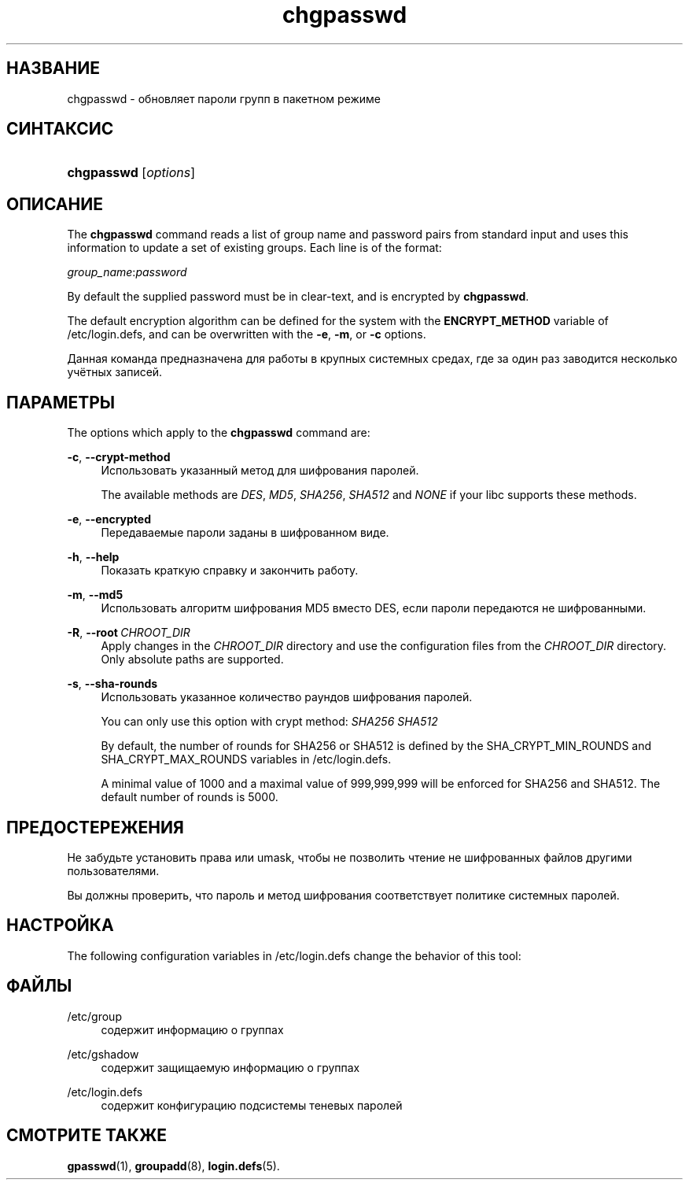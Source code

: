 '\" t
.\"     Title: chgpasswd
.\"    Author: Thomas K\(/loczko <kloczek@pld.org.pl>
.\" Generator: DocBook XSL Stylesheets vsnapshot <http://docbook.sf.net/>
.\"      Date: 06/18/2024
.\"    Manual: System Management Commands
.\"    Source: shadow-utils 4.16.0
.\"  Language: Russian
.\"
.TH "chgpasswd" "8" "06/18/2024" "shadow\-utils 4\&.16\&.0" "System Management Commands"
.\" -----------------------------------------------------------------
.\" * Define some portability stuff
.\" -----------------------------------------------------------------
.\" ~~~~~~~~~~~~~~~~~~~~~~~~~~~~~~~~~~~~~~~~~~~~~~~~~~~~~~~~~~~~~~~~~
.\" http://bugs.debian.org/507673
.\" http://lists.gnu.org/archive/html/groff/2009-02/msg00013.html
.\" ~~~~~~~~~~~~~~~~~~~~~~~~~~~~~~~~~~~~~~~~~~~~~~~~~~~~~~~~~~~~~~~~~
.ie \n(.g .ds Aq \(aq
.el       .ds Aq '
.\" -----------------------------------------------------------------
.\" * set default formatting
.\" -----------------------------------------------------------------
.\" disable hyphenation
.nh
.\" disable justification (adjust text to left margin only)
.ad l
.\" -----------------------------------------------------------------
.\" * MAIN CONTENT STARTS HERE *
.\" -----------------------------------------------------------------
.SH "НАЗВАНИЕ"
chgpasswd \- обновляет пароли групп в пакетном режиме
.SH "СИНТАКСИС"
.HP \w'\fBchgpasswd\fR\ 'u
\fBchgpasswd\fR [\fIoptions\fR]
.SH "ОПИСАНИЕ"
.PP
The
\fBchgpasswd\fR
command reads a list of group name and password pairs from standard input and uses this information to update a set of existing groups\&. Each line is of the format:
.PP
\fIgroup_name\fR:\fIpassword\fR
.PP
By default the supplied password must be in clear\-text, and is encrypted by
\fBchgpasswd\fR\&.
.PP
The default encryption algorithm can be defined for the system with the
\fBENCRYPT_METHOD\fR
variable of
/etc/login\&.defs, and can be overwritten with the
\fB\-e\fR,
\fB\-m\fR, or
\fB\-c\fR
options\&.
.PP
Данная команда предназначена для работы в крупных системных средах, где за один раз заводится несколько учётных записей\&.
.SH "ПАРАМЕТРЫ"
.PP
The options which apply to the
\fBchgpasswd\fR
command are:
.PP
\fB\-c\fR, \fB\-\-crypt\-method\fR
.RS 4
Использовать указанный метод для шифрования паролей\&.
.sp
The available methods are
\fIDES\fR,
\fIMD5\fR, \fISHA256\fR, \fISHA512\fR
and
\fINONE\fR
if your libc supports these methods\&.
.RE
.PP
\fB\-e\fR, \fB\-\-encrypted\fR
.RS 4
Передаваемые пароли заданы в шифрованном виде\&.
.RE
.PP
\fB\-h\fR, \fB\-\-help\fR
.RS 4
Показать краткую справку и закончить работу\&.
.RE
.PP
\fB\-m\fR, \fB\-\-md5\fR
.RS 4
Использовать алгоритм шифрования MD5 вместо DES, если пароли передаются не шифрованными\&.
.RE
.PP
\fB\-R\fR, \fB\-\-root\fR\ \&\fICHROOT_DIR\fR
.RS 4
Apply changes in the
\fICHROOT_DIR\fR
directory and use the configuration files from the
\fICHROOT_DIR\fR
directory\&. Only absolute paths are supported\&.
.RE
.PP
\fB\-s\fR, \fB\-\-sha\-rounds\fR
.RS 4
Использовать указанное количество раундов шифрования паролей\&.
.sp
You can only use this option with crypt method:
\fISHA256\fR \fISHA512\fR
.sp
By default, the number of rounds for SHA256 or SHA512 is defined by the SHA_CRYPT_MIN_ROUNDS and SHA_CRYPT_MAX_ROUNDS variables in
/etc/login\&.defs\&.
.sp
A minimal value of 1000 and a maximal value of 999,999,999 will be enforced for SHA256 and SHA512\&. The default number of rounds is 5000\&.
.RE
.SH "ПРЕДОСТЕРЕЖЕНИЯ"
.PP
Не забудьте установить права или umask, чтобы не позволить чтение не шифрованных файлов другими пользователями\&.
.PP
Вы должны проверить, что пароль и метод шифрования соответствует политике системных паролей\&.
.SH "НАСТРОЙКА"
.PP
The following configuration variables in
/etc/login\&.defs
change the behavior of this tool:
.SH "ФАЙЛЫ"
.PP
/etc/group
.RS 4
содержит информацию о группах
.RE
.PP
/etc/gshadow
.RS 4
содержит защищаемую информацию о группах
.RE
.PP
/etc/login\&.defs
.RS 4
содержит конфигурацию подсистемы теневых паролей
.RE
.SH "СМОТРИТЕ ТАКЖЕ"
.PP
\fBgpasswd\fR(1),
\fBgroupadd\fR(8),
\fBlogin.defs\fR(5)\&.
